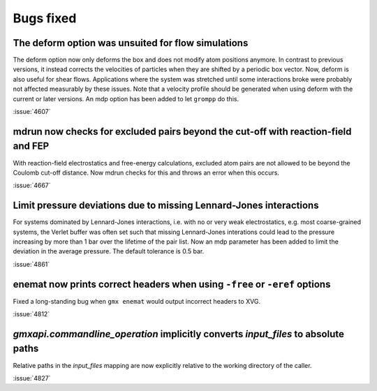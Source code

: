 Bugs fixed
^^^^^^^^^^

.. Note to developers!
   Please use """"""" to underline the individual entries for fixed issues in the subfolders,
   otherwise the formatting on the webpage is messed up.
   Also, please use the syntax :issue:`number` to reference issues on GitLab, without
   a space between the colon and number!

The deform option was unsuited for flow simulations
"""""""""""""""""""""""""""""""""""""""""""""""""""

The deform option now only deforms the box and does not modify atom positions
anymore. In contrast to previous versions, it instead corrects the velocities
of particles when they are shifted by a periodic box vector. Now, deform is
also useful for shear flows. Applications where the system was stretched until
some interactions broke were probably not affected measurably by
these issues. Note that a velocity profile should be generated when using
deform with the current or later versions. An mdp option has been added
to let ``grompp`` do this.

:issue:`4607`

mdrun now checks for excluded pairs beyond the cut-off with reaction-field and FEP
""""""""""""""""""""""""""""""""""""""""""""""""""""""""""""""""""""""""""""""""""

With reaction-field electrostatics and free-energy calculations,
excluded atom pairs are not allowed to be beyond the Coulomb cut-off distance.
Now mdrun checks for this and throws an error when this occurs.

:issue:`4667`

Limit pressure deviations due to missing Lennard-Jones interactions
"""""""""""""""""""""""""""""""""""""""""""""""""""""""""""""""""""

For systems dominated by Lennard-Jones interactions, i.e. with no or very weak
electrostatics, e.g. most coarse-grained systems, the Verlet buffer was often
set such that missing Lennard-Jones interations could lead to the pressure
increasing by more than 1 bar over the lifetime of the pair list. Now an mdp
parameter has been added to limit the deviation in the average pressure.
The default tolerance is 0.5 bar.

:issue:`4861`

enemat now prints correct headers when using ``-free`` or ``-eref`` options
"""""""""""""""""""""""""""""""""""""""""""""""""""""""""""""""""""""""""""

Fixed a long-standing bug when ``gmx enemat`` would output incorrect headers
to XVG.

:issue:`4812`

`gmxapi.commandline_operation` implicitly converts *input_files* to absolute paths
""""""""""""""""""""""""""""""""""""""""""""""""""""""""""""""""""""""""""""""""""

Relative paths in the *input_files* mapping are now explicitly relative to the working
directory of the caller.

:issue:`4827`
